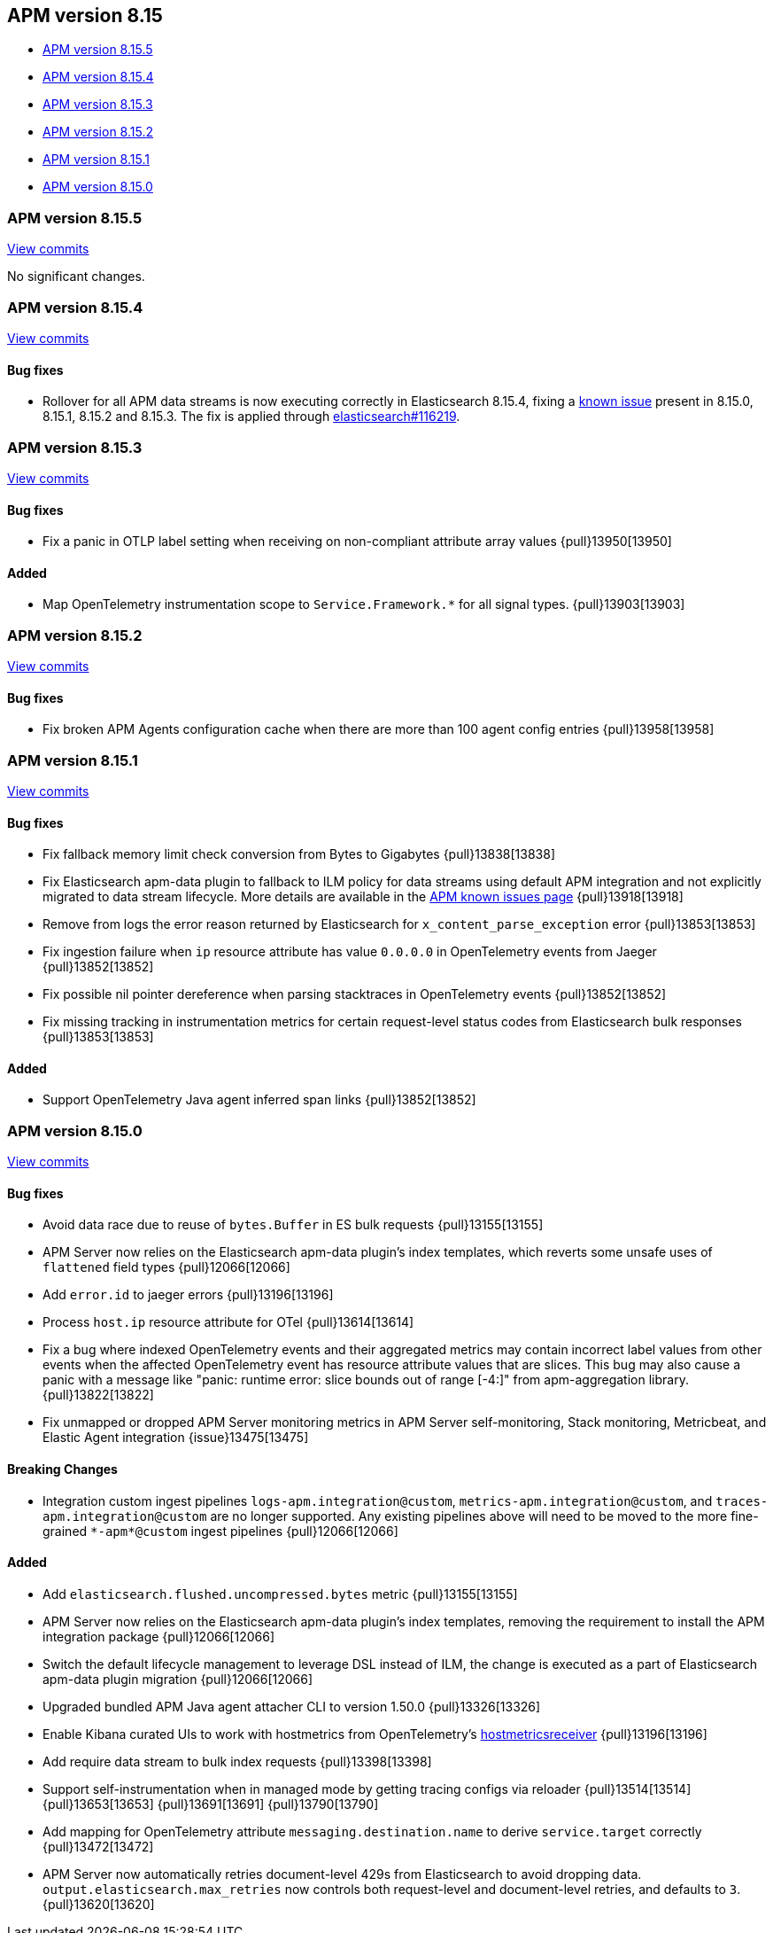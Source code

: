 [[apm-release-notes-8.15]]
== APM version 8.15

* <<apm-release-notes-8.15.5>>
* <<apm-release-notes-8.15.4>>
* <<apm-release-notes-8.15.3>>
* <<apm-release-notes-8.15.2>>
* <<apm-release-notes-8.15.1>>
* <<apm-release-notes-8.15.0>>

[float]
[[apm-release-notes-8.15.5]]
=== APM version 8.15.5

https://github.com/elastic/apm-server/compare/v8.15.4\...v8.15.5[View commits]

No significant changes.

[float]
[[apm-release-notes-8.15.4]]
=== APM version 8.15.4

https://github.com/elastic/apm-server/compare/v8.15.3\...v8.15.4[View commits]

[float]
==== Bug fixes

- Rollover for all APM data streams is now executing correctly in Elasticsearch 8.15.4, fixing a https://www.elastic.co/guide/en/observability/current/apm-known-issues.html#_upgrading_to_v8_15_x_may_cause_ingestion_to_fail[known issue] present in 8.15.0, 8.15.1, 8.15.2 and 8.15.3.
  The fix is applied through https://github.com/elastic/elasticsearch/pull/116219[elasticsearch#116219].

[float]
[[apm-release-notes-8.15.3]]
=== APM version 8.15.3

https://github.com/elastic/apm-server/compare/v8.15.2\...v8.15.3[View commits]

[float]
==== Bug fixes

- Fix a panic in OTLP label setting when receiving on non-compliant attribute array values {pull}13950[13950]

[float]
==== Added

- Map OpenTelemetry instrumentation scope to `Service.Framework.*` for all signal types. {pull}13903[13903]

[float]
[[apm-release-notes-8.15.2]]
=== APM version 8.15.2

https://github.com/elastic/apm-server/compare/v8.15.1\...v8.15.2[View commits]

[float]
==== Bug fixes

- Fix broken APM Agents configuration cache when there are more than 100 agent config entries {pull}13958[13958]

[float]
[[apm-release-notes-8.15.1]]
=== APM version 8.15.1

https://github.com/elastic/apm-server/compare/v8.15.0\...v8.15.1[View commits]

[float]
==== Bug fixes

- Fix fallback memory limit check conversion from Bytes to Gigabytes {pull}13838[13838]
- Fix Elasticsearch apm-data plugin to fallback to ILM policy for data streams using default APM integration and not explicitly migrated to data stream lifecycle. More details are available in the https://www.elastic.co/guide/en/observability/current/apm-known-issues.html[APM known issues page] {pull}13918[13918]
- Remove from logs the error reason returned by Elasticsearch for `x_content_parse_exception` error {pull}13853[13853]
- Fix ingestion failure when `ip` resource attribute has value `0.0.0.0` in OpenTelemetry events from Jaeger {pull}13852[13852]
- Fix possible nil pointer dereference when parsing stacktraces in OpenTelemetry events {pull}13852[13852]
- Fix missing tracking in instrumentation metrics for certain request-level status codes from Elasticsearch bulk responses {pull}13853[13853]

[float]
==== Added

- Support OpenTelemetry Java agent inferred span links {pull}13852[13852]

[float]
[[apm-release-notes-8.15.0]]
=== APM version 8.15.0

https://github.com/elastic/apm-server/compare/v8.14.3\...v8.15.0[View commits]

[float]
==== Bug fixes

- Avoid data race due to reuse of `bytes.Buffer` in ES bulk requests {pull}13155[13155]
- APM Server now relies on the Elasticsearch apm-data plugin's index templates, which reverts some unsafe uses of `flattened` field types {pull}12066[12066]
- Add `error.id` to jaeger errors {pull}13196[13196]
- Process `host.ip` resource attribute for OTel {pull}13614[13614]
- Fix a bug where indexed OpenTelemetry events and their aggregated metrics may contain incorrect label values from other events when the affected OpenTelemetry event has resource attribute values that are slices. This bug may also cause a panic with a message like "panic: runtime error: slice bounds out of range [-4:]" from apm-aggregation library. {pull}13822[13822]
- Fix unmapped or dropped APM Server monitoring metrics in APM Server self-monitoring, Stack monitoring, Metricbeat, and Elastic Agent integration {issue}13475[13475]

[float]
==== Breaking Changes

- Integration custom ingest pipelines `logs-apm.integration@custom`, `metrics-apm.integration@custom`, and `traces-apm.integration@custom` are no longer supported. Any existing pipelines above will need to be moved to the more fine-grained `\*-apm*@custom` ingest pipelines {pull}12066[12066]

[float]
==== Added

- Add `elasticsearch.flushed.uncompressed.bytes` metric {pull}13155[13155]
- APM Server now relies on the Elasticsearch apm-data plugin's index templates, removing the requirement to install the APM integration package {pull}12066[12066]
- Switch the default lifecycle management to leverage DSL instead of ILM, the change is executed as a part of Elasticsearch apm-data plugin migration {pull}12066[12066]
- Upgraded bundled APM Java agent attacher CLI to version 1.50.0 {pull}13326[13326]
- Enable Kibana curated UIs to work with hostmetrics from OpenTelemetry's https://pkg.go.dev/go.opentelemetry.io/collector/receiver/hostmetricsreceiver[hostmetricsreceiver] {pull}13196[13196]
- Add require data stream to bulk index requests {pull}13398[13398]
- Support self-instrumentation when in managed mode by getting tracing configs via reloader {pull}13514[13514] {pull}13653[13653] {pull}13691[13691] {pull}13790[13790]
- Add mapping for OpenTelemetry attribute `messaging.destination.name` to derive `service.target` correctly {pull}13472[13472]
- APM Server now automatically retries document-level 429s from Elasticsearch to avoid dropping data. `output.elasticsearch.max_retries` now controls both request-level and document-level retries, and defaults to `3`. {pull}13620[13620]